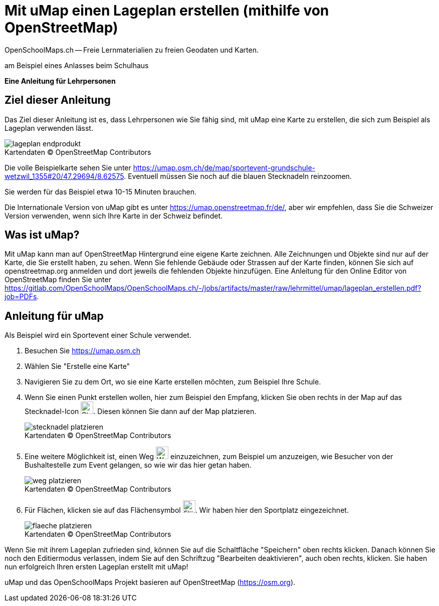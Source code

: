 = Mit uMap einen Lageplan erstellen (mithilfe von OpenStreetMap)
OpenSchoolMaps.ch -- Freie Lernmaterialien zu freien Geodaten und Karten.
//
// HACK: suppress title page.
// See https://github.com/asciidoctor/asciidoctor-pdf/issues/95
ifdef::backend-pdf[:notitle:]

ifdef::backend-pdf[]
[discrete]
= {doctitle}

{author}
endif::[]
// END OF suppress title page HACK

am Beispiel eines Anlasses beim Schulhaus

*Eine Anleitung für Lehrpersonen*


== Ziel dieser Anleitung
Das Ziel dieser Anleitung ist es, dass Lehrpersonen wie Sie fähig sind, mit uMap eine Karte zu erstellen, die sich zum Beispiel als Lageplan verwenden lässt.

.Kartendaten (C) OpenStreetMap Contributors
[caption=""]
image::../../bilder/umap/lageplan_erstellen/lageplan_endprodukt.png[]

Die volle Beispielkarte sehen Sie unter https://umap.osm.ch/de/map/sportevent-grundschule-wetzwil_1355#20/47.29694/8.62575. Eventuell müssen Sie noch auf die blauen Stecknadeln reinzoomen.

Sie werden für das Beispiel etwa 10-15 Minuten brauchen.

Die Internationale Version von uMap gibt es unter https://umap.openstreetmap.fr/de/, aber wir empfehlen, dass Sie die Schweizer Version verwenden, wenn sich Ihre Karte in der Schweiz befindet.

== Was ist uMap?
Mit uMap kann man auf OpenStreetMap Hintergrund eine eigene Karte zeichnen. Alle Zeichnungen und Objekte sind nur auf der Karte, die Sie erstellt haben, zu sehen. Wenn Sie fehlende Gebäude oder Strassen auf der Karte finden, können Sie sich auf openstreetmap.org anmelden und dort jeweils die fehlenden Objekte hinzufügen. Eine Anleitung für den Online Editor von OpenStreetMap finden Sie unter https://gitlab.com/OpenSchoolMaps/OpenSchoolMaps.ch/-/jobs/artifacts/master/raw/lehrmittel/umap/lageplan_erstellen.pdf?job=PDFs.

== Anleitung für uMap

Als Beispiel wird ein Sportevent einer Schule verwendet.

1. Besuchen Sie https://umap.osm.ch
2. Wählen Sie "Erstelle eine Karte"
3. Navigieren Sie zu dem Ort, wo sie eine Karte erstellen möchten, zum Beispiel Ihre Schule.
4. Wenn Sie einen Punkt erstellen wollen, hier zum Beispiel den Empfang, klicken Sie oben rechts in der Map auf das Stecknadel-Icon image:../../bilder/umap/stecknadel_icon.PNG["Stecknadel-Icon", 25, 25]. Diesen können Sie dann auf der Map platzieren.

+
.Kartendaten (C) OpenStreetMap Contributors
[caption=""]
image::../../bilder/umap/lageplan_erstellen/stecknadel_platzieren.PNG[]
5. Eine weitere Möglichkeit ist, einen Weg image:../../bilder/umap/weg_icon.PNG["Weg-Icon", 25, 25] einzuzeichnen, zum Beispiel um anzuzeigen, wie Besucher von der Bushaltestelle zum Event gelangen, so wie wir das hier getan haben.

+
.Kartendaten (C) OpenStreetMap Contributors
[caption=""]
image::../../bilder/umap/lageplan_erstellen/weg_platzieren.PNG[]
6. Für Flächen, klicken sie auf das Flächensymbol image:../../bilder/umap/flaeche_icon.PNG["Flächen-Icon", 25, 25]. Wir haben hier den Sportplatz eingezeichnet.

+
.Kartendaten (C) OpenStreetMap Contributors
[caption=""]
image::../../bilder/umap/lageplan_erstellen/flaeche_platzieren.PNG[]

Wenn Sie mit ihrem Lageplan zufrieden sind, können Sie auf die Schaltfläche "Speichern" oben rechts klicken. Danach können Sie noch den Editiermodus verlassen, indem Sie auf den Schriftzug "Bearbeiten deaktivieren", auch oben rechts, klicken.
Sie haben nun erfolgreich Ihren ersten Lageplan erstellt mit uMap!

uMap und das OpenSchoolMaps Projekt basieren auf OpenStreetMap (https://osm.org).

//(Siehe auch Abschnitt [Erstellen eines Lageplanes mit uMap](https://dinacon.ch/wp-content/uploads/sites/4/2017/10/dinacon_17.pdf#Outline0.2) im Foliensatz des DINAcon-Vortrags [Nutzung von OpenStreetMap für Standortkarten und Online-Stories](https://dinacon.ch/sessions/2017/osm/).)
